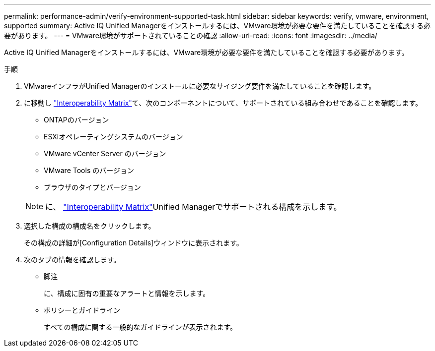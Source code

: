 ---
permalink: performance-admin/verify-environment-supported-task.html 
sidebar: sidebar 
keywords: verify, vmware, environment, supported 
summary: Active IQ Unified Managerをインストールするには、VMware環境が必要な要件を満たしていることを確認する必要があります。 
---
= VMware環境がサポートされていることの確認
:allow-uri-read: 
:icons: font
:imagesdir: ../media/


[role="lead"]
Active IQ Unified Managerをインストールするには、VMware環境が必要な要件を満たしていることを確認する必要があります。

.手順
. VMwareインフラがUnified Managerのインストールに必要なサイジング要件を満たしていることを確認します。
. に移動し https://mysupport.netapp.com/matrix["Interoperability Matrix"^]て、次のコンポーネントについて、サポートされている組み合わせであることを確認します。
+
** ONTAPのバージョン
** ESXiオペレーティングシステムのバージョン
** VMware vCenter Server のバージョン
** VMware Tools のバージョン
** ブラウザのタイプとバージョン


+
[NOTE]
====
に、 http://mysupport.netapp.com/matrix["Interoperability Matrix"^]Unified Managerでサポートされる構成を示します。

====
. 選択した構成の構成名をクリックします。
+
その構成の詳細が[Configuration Details]ウィンドウに表示されます。

. 次のタブの情報を確認します。
+
** 脚注
+
に、構成に固有の重要なアラートと情報を示します。

** ポリシーとガイドライン
+
すべての構成に関する一般的なガイドラインが表示されます。




